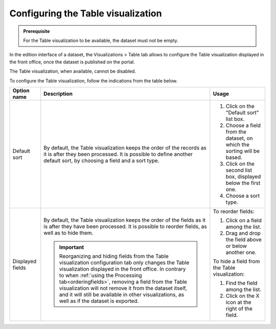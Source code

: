 Configuring the Table visualization
===================================

.. admonition:: Prerequisite
   :class: important

   For the Table visualization to be available, the dataset must not be empty.


In the edition interface of a dataset, the Visualizations > Table tab allows to configure the Table visualization displayed in the front office, once the dataset is published on the portal.

The Table visualization, when available, cannot be disabled.

.. screenshot

To configure the Table visualization, follow the indications from the table below.

.. list-table::
  :header-rows: 1

  * * Option name
    * Description
    * Usage
  * * Default sort
    * By default, the Table visualization keeps the order of the records as it is after they been processed. It is possible to define another default sort, by choosing a field and a sort type.
    * 1. Click on the "Default sort" list box.
      2. Choose a field from the dataset, on which the sorting will be based.
      3. Click on the second list box, displayed below the first one.
      4. Choose a sort type.
  * * Displayed fields
    * By default, the Table visualization keeps the order of the fields as it is after they have been processed. It is possible to reorder fields, as well as to hide them.

      .. admonition:: Important
         :class: important

         Reorganizing and hiding fields from the Table visualization configuration tab only changes the Table visualization displayed in the front office. In contrary to when :ref:`using the Processing tab<orderingfields>`, removing a field from the Table visualization will not remove it from the dataset itself, and it will still be available in other visualizations, as well as if the dataset is exported.

    * To reorder fields:

      1. Click on a field among the list.
      2. Drag and drop the field above or below another one.

      To hide a field from the Table visualization:

      1. Find the field among the list.
      2. Click on the X icon at the right of the field.
